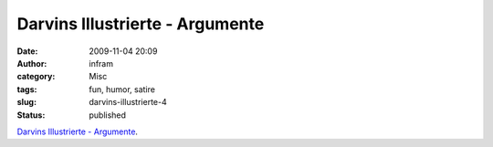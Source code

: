 Darvins Illustrierte - Argumente
################################
:date: 2009-11-04 20:09
:author: infram
:category: Misc
:tags: fun, humor, satire
:slug: darvins-illustrierte-4
:status: published

`Darvins Illustrierte -
Argumente <http://www.darvins-illustrierte.de/start.php?d=3128&extra=3127>`__.
